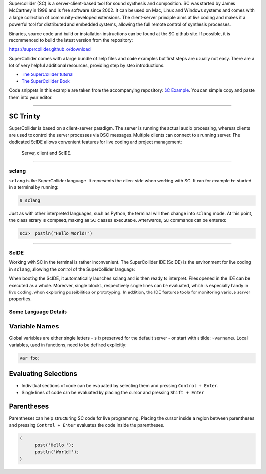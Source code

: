 .. title: Getting Started with SuperCollider
.. slug: getting-started-with-supercollider
.. date: 2020-11-05 13:47:06 UTC
.. tags:
.. category: basics:supercollider
.. priority: 0
.. link:
.. description:
.. type: text


Supercollider (SC) is a server-client-based
tool for sound synthesis and composition.
SC was started by James McCartney in 1996 and
is free software since 2002.
It can be used on Mac, Linux and Windows
systems and comes with a large collection
of community-developed extensions.
The client-server principle aims at live coding and makes it a powerful
tool for distributed and embedded systems,
allowing the full remote control of synthesis processes.


Binaries, source code and build or installation
instructions can be found at the SC github site.
If possible, it is recommended to build the latest
version from the repository:

https://supercollider.github.io/download

SuperCollider comes with a large bundle of help files and code examples
but first steps are usually not easy.
There are a lot of very helpful additional resources,
providing step by step introductions.

- `The SuperCollider tutorial <https://composerprogrammer.com/teaching/supercollider/sctutorial/tutorial.html>`_

- `The SuperCollider Book  <https://mitpress.mit.edu/books/supercollider-book>`_


Code snippets in this example are taken from the
accompanying repository:  `SC Example <https://gitlab.tubit.tu-berlin.de/henrikvoncoler/computer-music-basics/blob/master/supercollider/sine-example.sc>`_.
You can simple copy and paste them into your editor.

-----

SC Trinity
----------

SuperCollider is based on a client-server paradigm.
The server is running the actual audio processing,
whereas clients are used to control the server processes
via OSC messages.
Multiple clients can connect to a running server.
The dedicated ScIDE allows convenient features for
live coding and project management:

.. figure:: /images/basics/supercollider-components.png
    :width: 400

    Server, client and ScIDE.

----

sclang
======

``sclang`` is the SuperCollider language.
It represents the client side when working with
SC. It can for example be started in a terminal by running:

.. code-block:: console

 $ sclang

Just as with other interpreted languages, such as
Python, the terminal will then change into ``sclang``  mode.
At this point, the class library is complied,
making all SC classes executable.
Afterwards, SC commands can be entered:

.. code-block:: console

 sc3>  postln("Hello World!")


-----

ScIDE
=====

Working with SC in the terminal is rather inconvenient.
The SuperCollider IDE (ScIDE) is the environment for
live coding in ``sclang``, allowing the control of the
SuperCollider language:

.. thumbnail:: /images/basics/scide.png

When booting the ScIDE, it automatically launches sclang
and is then ready to interpret.
Files opened in the IDE can be executed as a whole.
Moreover, single blocks, respectively
single lines can be evaluated, which is especially
handy in live coding, when exploring possibilities or prototyping.
In addition, the IDE features tools for monitoring various
server properties.


Some Language Details
=====================

Variable Names
--------------

Global variables are either single letters - ``s`` is preserved for the
default server - or start with a tilde: ``~varname``).
Local variables, used in functions, need to be defined explicitly:

.. code-block:: supercollider

 var foo;


Evaluating Selections
---------------------

- Individual sections of code can be evaluated by selecting
  them and pressing ``Control + Enter``.

- Single lines of code can be evaluated by placing the cursor and
  pressing ``Shift + Enter``


Parentheses
-----------

Parentheses can help structuring SC code for live programming.
Placing the cursor inside a region between parentheses and
pressing ``Control + Enter`` evaluates the code inside the parentheses.

.. code-block:: supercollider

  (
	post('Hello ');
	postln('World!');
  )
